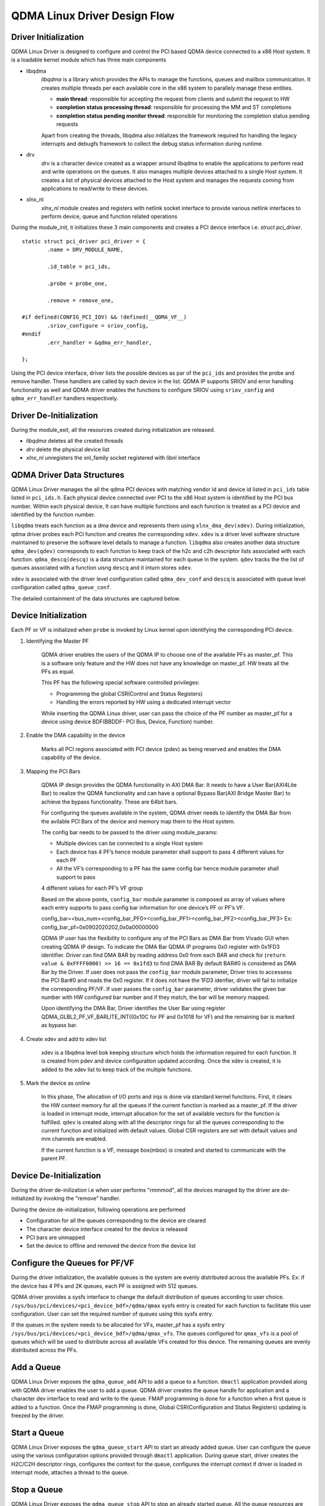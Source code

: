 *****************************
QDMA Linux Driver Design Flow
*****************************

=====================
Driver Initialization
=====================

QDMA Linux Driver is designed to configure and control the PCI based QDMA device connected to a x86 Host system.
It is a loadable kernel module which has three main components

- libqdma
	*libqdma* is a library which provides the APIs to manage the functions, queues and mailbox communication.
	It creates multiple threads per each available core in the x86 system to parallely manage these entities.

	- **main thread**: responsible for accepting the request from clients and submit the request to HW
	- **completion status processing thread**: responsible for processing the MM and ST completions
	- **completion status pending monitor thread**: responsible for monitoring the completion status pending requests

	Apart from creating the threads, libqdma also initializes the framework required for handling the legacy interrupts and
	debugfs framework to collect the debug status information during runtime.

- drv
	*drv* is a character device created as a wrapper around libqdma to enable the applications to perform read and write operations on the queues.
	It also manages multiple devices attached to a single Host system.
	It creates a list of physical devices attached to the Host system and manages the requests coming from
	applications to read/write to these devices.

- xlnx_nl
	*xlnx_nl* module creates and registers with netlink socket interface to provide various netlink interfaces to perform device,
	queue and function related operations

During the module_init, it initializes these 3 main components and creates a PCI device interface i.e. *struct pci_driver*.

::

	static struct pci_driver pci_driver = {
		.name = DRV_MODULE_NAME,

		.id_table = pci_ids,

		.probe = probe_one,

		.remove = remove_one,

	#if defined(CONFIG_PCI_IOV) && !defined(__QDMA_VF__)
		.sriov_configure = sriov_config,
	#endif
		.err_handler = &qdma_err_handler,

	};


Using the PCI device interface, driver lists the possible devices as par of the ``pci_ids`` and provides the probe and remove handler.
These handlers are called by each device in the list.
QDMA IP supports SRIOV and error handling functionality as well and QDMA driver enables the functions to configure SRIOV
using ``sriov_config``  and ``qdma_err_handler`` handlers respectively.


.. image:: /images/qdma_mod_init.PNG
   :align: center

========================
Driver De-Initialization
========================

During the module_exit, all the resources created during initialization are released.

- *libqdma* deletes all the created threads
- *drv* delete the physical device list
- *xlnx_nl* unregisters the xnl_family socket registered with libnl interface

.. image:: /images/qdma_mod_exit.PNG
   :align: center

===========================
QDMA Driver Data Structures
===========================

QDMA Linux Driver manages the all the qdma PCI devices with matching vendor id and device id listed in ``pci_ids`` table listed in ``pci_ids.h``.
Each physical device connected over PCI to the x86 Host system is identified by the PCI bus number.
Within each physical device, It can have multiple functions and each function is treated as a PCI device and identified by the function number.

``libqdma`` treats each function as a dma device and represents them using ``xlnx_dma_dev(xdev)``.
During initialization, qdma driver probes each PCI function and creates the corresponding ``xdev``.
``xdev`` is a driver level software structure maintained to preserve the software level details to manage a function.
``libqdma`` also creates another data structure ``qdma_dev(qdev)`` corresponds to each function to keep track of the
h2c and c2h descriptor lists associated with each function. ``qdma_descq(descq)`` is a data structure maintained
for each queue in the system. ``qdev`` tracks the the list of queues associated with a function uisng ``descq`` and it inturn stores ``xdev``.

.. image:: /images/libqdma_data_structures.PNG
   :align: center

``xdev`` is associated with the driver level configuration called ``qdma_dev_conf`` and ``descq`` is associated with
queue level configuration called ``qdma_queue_conf``.

The detailed containment of the data structures are captured below.

.. image:: /images/qdma_main_datastructures.PNG
   :align: center


=====================
Device Initialization
=====================

Each PF or VF is initialized when ``probe`` is invoked by Linux kernel upon identifying the corresponding PCI device.

#. Identifying the Master PF

	QDMA driver enables the users of the QDMA IP to choose one of the available PFs as master_pf.
	This is a software only feature and the HW does not have any knowledge on master_pf. HW treats all the PFs as equal.

	This PF has the following special software controlled privileges:

	- Programming the global CSR(Control and Status Registers)
	- Handling the errors reported by HW using a dedicated interrupt vector

	While inserting the QDMA Linux driver, user can pass the choice of the PF number as master_pf for a device
	using device BDF(BBDDF- PCI Bus, Device, Function) number.

#. Enable the DMA capability in the device

	Marks all PCI regions associated with PCI device (pdev) as being reserved and enables the DMA capability of the device.

#. Mapping the PCI Bars

	QDMA IP design provides the QDMA functionality in AXI DMA Bar. It needs to have a User Bar(AXI4Lite Bar) to realize
	the QDMA functionality and can have a optional Bypass Bar(AXI Bridge Master Bar) to achieve the bypass functionality.
	These are 64bit bars.

	For configuring the queues available in the system, QDMA driver needs to identify the DMA Bar from the avilable
	PCI Bars of the device and memory map them to the Host system.

	The config bar needs to be passed to the driver using module_params:

	- Multiple devices can be connected to a single Host system
	- Each device has 4 PF’s hence module parameter shall support to pass 4 different values for each PF
	- All the VF’s corresponding to a PF has the same config bar hence module parameter shall support to pass

	4 different values for each PF’s VF group

	Based on the above points, ``config_bar`` module parameter is composed as array of values where each entry supports to
	pass config bar information for one device’s PF or PF’s VF.

	config_bar=<bus_num><config_bar_PF0><config_bar_PF1><config_bar_PF2><config_bar_PF3>
	Ex: config_bar_pf=0x0902020202,0x0a00000000


	QDMA IP user has the flexibility to configure any of the PCI Bars as DMA Bar from Vivado GUI when creating QDMA IP design.
	To indicate the DMA Bar QDMA IP programs 0x0 register with 0x1FD3 identifier.
	Driver can find DMA BAR by reading address 0x0 from each BAR and check for (``return value & 0xFFFF0000) >> 16 == 0x1fd3`` to find DMA BAR
	By default BAR#0 is considered as DMA Bar by the Driver.
	If user does not pass the ``config_bar`` module parameter, Driver tries to accessess the PCI Bar#0 and reads the 0x0 register.
	If it does not have the 1FD3 idenfier, driver will fail to initialize the corresponding PF/VF.
	If user passes the ``config_bar`` parameter, driver validates the given bar number with HW configured bar number and
	if they match, the bar will be memory mapped.

	Upon identifying the DMA Bar, Driver identifies the User Bar using register
	QDMA_GLBL2_PF_VF_BARLITE_INT((0x10C for PF and 0x1018 for VF) and the remaining bar is marked as bypass bar.

#. Create xdev and add to xdev list

	xdev is a libqdma level bok keeping structure which holds the information required for each function.
	It is created from pdev and device configuration updated according.
	Once the xdev is created, it is added to the xdev list to keep track of the multiple functions.

#. Mark the device as online

	In this phase, The allocation of I/O ports and irqs is done via standard kernel functions.
	First, it clears the HW context memory for all the queues if the current function is marked as a master_pf.
	If the driver is loaded in interrupt mode, interrupt allocation for the set of available vectors for the function is fulfilled.
	``qdev`` is created along with all the descriptor rings for all the queues corresponding to the current function and
	initialized with default values.
	Global CSR registers are set with default values and mm channels are enabled.

	If the current function is a VF, message box(mbox) is created and started to communicate with the parent PF.

.. image:: /images/probe_one.PNG
   :align: center

========================
Device De-Initialization
========================

During the driver de-inilization i.e when user performs "rmmmod", all the devices managed by the driver are de-initialized by
invoking the "remove" handler.

During the device de-initialization, following operations are performed

- Configuration for all the queues corresponding to the device are cleared
- The character device interface created for the device is released
- PCI bars are unmapped
- Set the device to offline and removed the device from the device list

.. image:: /images/remove_one.PNG
   :align: center

==============================
Configure the Queues for PF/VF
==============================

During the driver initialization, the available queues is the system are evenly distributed across the available PFs.
Ex: if the device has 4 PFs and 2K queues, each PF is assigned with 512 queues.

QDMA driver provides a sysfs interface to change the default distribution of queues according to user choice.
``/sys/bus/pci/devices/<pci_device_bdf>/qdma/qmax`` sysfs entry is created for each function to facilitate this user configuration.
User can set the required number of queues using this sysfs entry.

If the queues in the system needs to be allocated for VFs, master_pf has a sysfs entry ``/sys/bus/pci/devices/<pci_device_bdf>/qdma/qmax_vfs``.
The queues configured for ``qmax_vfs`` is a pool of queues which will be used to distribute across all available VFs created for this device.
The remaining queues are evenly distributed across the PFs.

.. image:: /images/set_qmax.PNG
   :align: center

.. image:: /images/set_qmax_vfs.PNG
   :align: center

===========
Add a Queue
===========

QDMA Linux Driver exposes the ``qdma_queue_add`` API to add a queue to a function.
``dmactl`` application provided along with QDMA driver enables
the user to add a queue. QDMA driver creates the queue handle for application and
a character dev interface to read and write to the queue.
FMAP programming is done for a function when a first queue is added to a function.
Once the FMAP programming is done, Global CSR(Configuration and Status Registers)
updating is freezed by the driver.

.. image:: /images/xpdev_queue_add.PNG
   :align: center

=============
Start a Queue
=============

QDMA Linux Driver exposes the ``qdma_queue_start`` API to start an already added queue.
User can configure the queue using the various configuration options
provided through ``dmactl`` application. During queue start, driver creates the H2C/C2H descriptor rings,
configures the context for the queue, configures the interrupt context
if driver is loaded in interrupt mode, attaches a thread to the queue.

.. image:: /images/xpdev_nl_queue_start.PNG
   :align: center

============
Stop a Queue
============

QDMA Linux Driver exposes the ``qdma_queue_stop`` API to stop an already started queue.
All the queue resources are released and context is cleared.

.. image:: /images/qdma_queue_stop.PNG
   :align: center

==============
Delete a Queue
==============

QDMA Linux Driver exposes the ``qdma_queue_delete`` API to delete an already added queue.
Queue handle is released and character device interface is deleted

.. image:: /images/xpdev_queue_delete.PNG
   :align: center

=======================
Read/Write from a Queue
=======================

``dma_from_device`` and ``dma_to_device`` utilities are provided with QDMA Linux driver to perform
a read(C2H) and write(H2C) operations on a queue.

.. image:: /images/read_write_request.PNG
   :align: center
